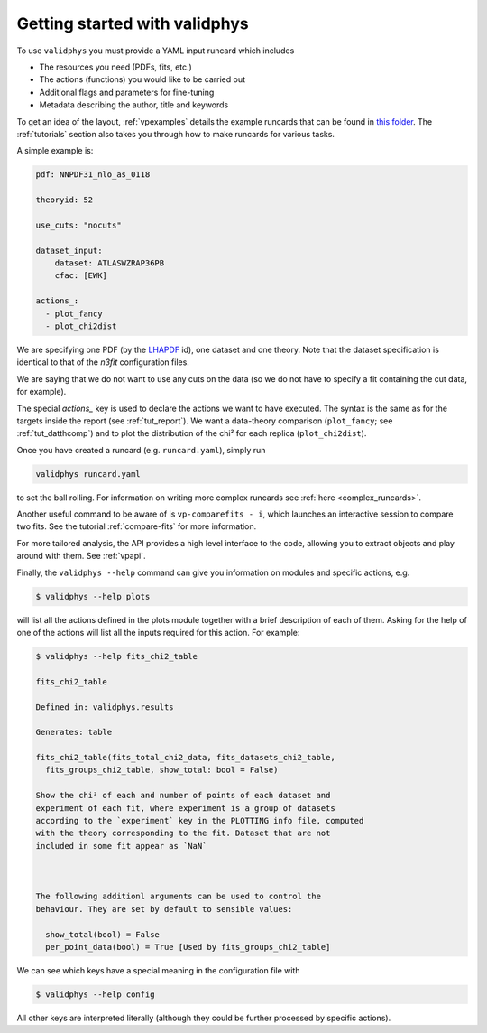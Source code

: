 Getting started with validphys
==============================

To use ``validphys`` you must provide a YAML input runcard which includes

* The resources you need (PDFs, fits, etc.)
* The actions (functions) you would like to be carried out
* Additional flags and parameters for fine-tuning
* Metadata describing the author, title and keywords

To get an idea of the layout, :ref:`vpexamples` details the example runcards that can be found in
`this folder <https://github.com/NNPDF/nnpdf/tree/master/validphys2/examples>`_. The :ref:`tutorials`
section also takes you through how to make runcards for various tasks.

A simple example is:

.. code:: yaml

	pdf: NNPDF31_nlo_as_0118

	theoryid: 52

	use_cuts: "nocuts"

	dataset_input:
	    dataset: ATLASWZRAP36PB
	    cfac: [EWK]

	actions_:
	  - plot_fancy
	  - plot_chi2dist

We are specifying one PDF (by the `LHAPDF <https://lhapdf.hepforge.org/>`_ id),
one dataset and one
theory. Note that the dataset specification is identical to that of
the `n3fit` configuration files.

We are saying that we do not want to use any cuts on the data
(so we do not have to specify a fit containing the cut data, for example).

The special `actions_` key is used to declare the actions we want to
have executed. The syntax is the same as for the targets inside the
report (see :ref:`tut_report`).  We want a data-theory comparison (``plot_fancy``;
see :ref:`tut_datthcomp`) and to
plot the distribution of the chi² for each replica (``plot_chi2dist``).

Once you have created a runcard (e.g. ``runcard.yaml``), simply run

.. code::

   validphys runcard.yaml

to set the ball rolling. For information on writing more complex runcards see
:ref:`here <complex_runcards>`.

Another useful command to be aware of is ``vp-comparefits - i``, which launches an interactive
session to compare two fits. See the tutorial :ref:`compare-fits` for more information.

For more tailored analysis, the API provides a high level interface to the code, allowing you to
extract objects and play around with them. See :ref:`vpapi`.

Finally, the ``validphys --help`` command can give you information on modules and specific actions, e.g.

.. code::

       $ validphys --help plots

will list all the actions defined in the plots module together with a brief description of each of them.
Asking for the help of one of the actions will list all the inputs required for this action. For example:

.. code::

   	$ validphys --help fits_chi2_table

   	fits_chi2_table

	Defined in: validphys.results

	Generates: table

	fits_chi2_table(fits_total_chi2_data, fits_datasets_chi2_table,
	  fits_groups_chi2_table, show_total: bool = False)

	Show the chi² of each and number of points of each dataset and
	experiment of each fit, where experiment is a group of datasets
	according to the `experiment` key in the PLOTTING info file, computed
	with the theory corresponding to the fit. Dataset that are not
	included in some fit appear as `NaN`



	The following additionl arguments can be used to control the
	behaviour. They are set by default to sensible values:

	  show_total(bool) = False
	  per_point_data(bool) = True [Used by fits_groups_chi2_table]

We can see which keys have a special meaning in the configuration file with

.. code::

    $ validphys --help config

All other keys are interpreted literally (although they could be further processed by specific actions).

